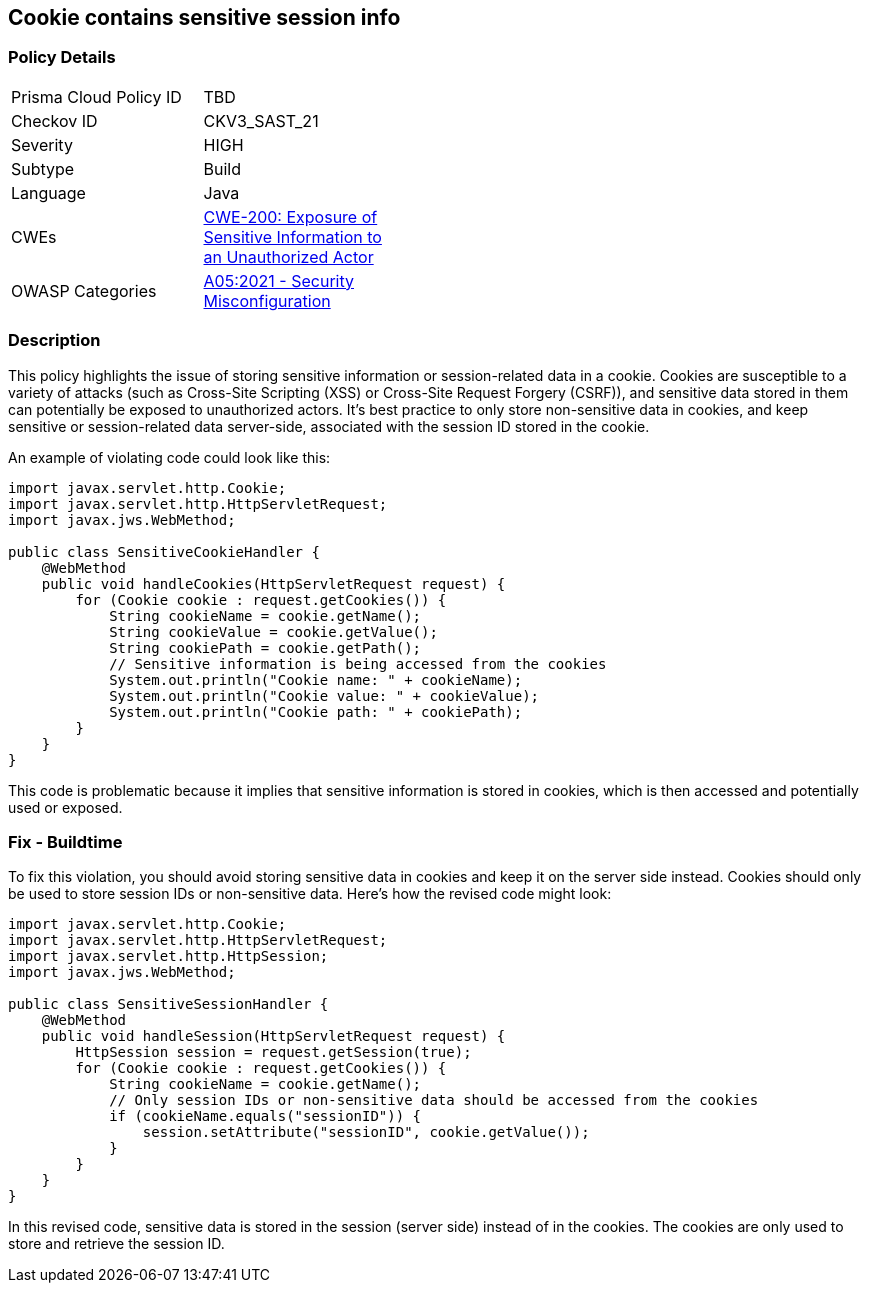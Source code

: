 == Cookie contains sensitive session info


=== Policy Details 

[width=45%]
[cols="1,1"]
|=== 
|Prisma Cloud Policy ID 
| TBD

|Checkov ID 
|CKV3_SAST_21

|Severity
|HIGH

|Subtype
|Build

|Language
|Java

|CWEs
|https://cwe.mitre.org/data/definitions/200.html[CWE-200: Exposure of Sensitive Information to an Unauthorized Actor]

|OWASP Categories
|https://owasp.org/Top10/A05_2021-Security_Misconfiguration/[A05:2021 - Security Misconfiguration]

|=== 



=== Description


This policy highlights the issue of storing sensitive information or session-related data in a cookie. Cookies are susceptible to a variety of attacks (such as Cross-Site Scripting (XSS) or Cross-Site Request Forgery (CSRF)), and sensitive data stored in them can potentially be exposed to unauthorized actors. It's best practice to only store non-sensitive data in cookies, and keep sensitive or session-related data server-side, associated with the session ID stored in the cookie.

An example of violating code could look like this:

[source,java]
----
import javax.servlet.http.Cookie;
import javax.servlet.http.HttpServletRequest;
import javax.jws.WebMethod;

public class SensitiveCookieHandler {
    @WebMethod
    public void handleCookies(HttpServletRequest request) {
        for (Cookie cookie : request.getCookies()) {
            String cookieName = cookie.getName();
            String cookieValue = cookie.getValue();
            String cookiePath = cookie.getPath();
            // Sensitive information is being accessed from the cookies
            System.out.println("Cookie name: " + cookieName);
            System.out.println("Cookie value: " + cookieValue);
            System.out.println("Cookie path: " + cookiePath);
        }
    }
}
----

This code is problematic because it implies that sensitive information is stored in cookies, which is then accessed and potentially used or exposed. 

=== Fix - Buildtime

To fix this violation, you should avoid storing sensitive data in cookies and keep it on the server side instead. Cookies should only be used to store session IDs or non-sensitive data. Here's how the revised code might look:

[source,java]
----
import javax.servlet.http.Cookie;
import javax.servlet.http.HttpServletRequest;
import javax.servlet.http.HttpSession;
import javax.jws.WebMethod;

public class SensitiveSessionHandler {
    @WebMethod
    public void handleSession(HttpServletRequest request) {
        HttpSession session = request.getSession(true);
        for (Cookie cookie : request.getCookies()) {
            String cookieName = cookie.getName();
            // Only session IDs or non-sensitive data should be accessed from the cookies
            if (cookieName.equals("sessionID")) {
                session.setAttribute("sessionID", cookie.getValue());
            }
        }
    }
}
----

In this revised code, sensitive data is stored in the session (server side) instead of in the cookies. The cookies are only used to store and retrieve the session ID.

